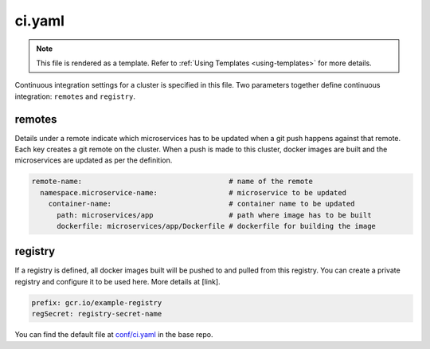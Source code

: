 .. _hasura-dir-conf-ci.yaml:

ci.yaml
=======

.. note::

   This file is rendered as a template. Refer to :ref:`Using Templates <using-templates>` for more details.

Continuous integration settings for a cluster is specified in this file. Two parameters together define continuous integration: ``remotes`` and ``registry``.

remotes
-------

Details under a remote indicate which microservices has to be updated when a git push happens against that remote. Each key creates a git remote on the cluster. When a push is made to this cluster, docker images are built and the microservices are updated as per the definition.

.. code-block:: yaml

   remote-name:                                   # name of the remote
     namespace.microservice-name:                 # microservice to be updated
       container-name:                            # container name to be updated
         path: microservices/app                  # path where image has to be built
         dockerfile: microservices/app/Dockerfile # dockerfile for building the image

registry
--------

If a registry is defined, all docker images built will be pushed to and pulled from this registry. You can create a private registry and configure it to be used here. More details at [link].

.. code-block:: yaml

   prefix: gcr.io/example-registry
   regSecret: registry-secret-name
   

You can find the default file at `conf/ci.yaml <https://github.com/hasura/base/blob/master/conf/ci.yaml>`_ in the base repo.

